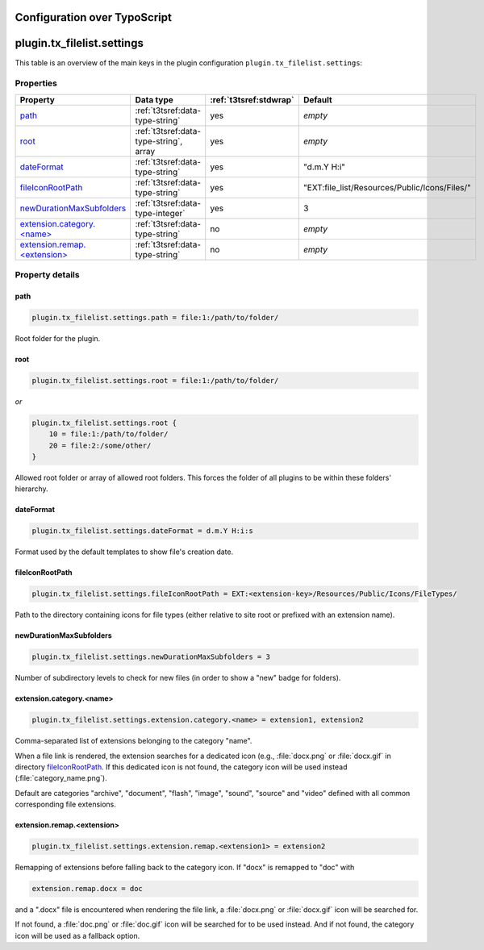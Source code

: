 ﻿.. include:: ../../Includes.rst.txt

.. _admin-manual-ts-configuration:

Configuration over TypoScript
-----------------------------


.. _ts-plugin-tx-filelist-filelist:

plugin.tx_filelist.settings
---------------------------

This table is an overview of the main keys in the plugin configuration
``plugin.tx_filelist.settings``:

.. only:: html

   .. contents::
      :local:
      :depth: 1


Properties
^^^^^^^^^^

.. container:: ts-properties

   ===================================================== ===================================================================== ======================= ==================
   Property                                              Data type                                                             :ref:`t3tsref:stdwrap`  Default
   ===================================================== ===================================================================== ======================= ==================
   path_                                                 :ref:`t3tsref:data-type-string`                                       yes                     *empty*
   root_                                                 :ref:`t3tsref:data-type-string`, array                                yes                     *empty*
   dateFormat_                                           :ref:`t3tsref:data-type-string`                                       yes                     "d.m.Y H:i"
   fileIconRootPath_                                     :ref:`t3tsref:data-type-string`                                       yes                     "EXT:file_list/Resources/Public/Icons/Files/"
   newDurationMaxSubfolders_                             :ref:`t3tsref:data-type-integer`                                      yes                     3
   `extension.category.<name>`_                          :ref:`t3tsref:data-type-string`                                       no                      *empty*
   `extension.remap.<extension>`_                        :ref:`t3tsref:data-type-string`                                       no                      *empty*
   ===================================================== ===================================================================== ======================= ==================


Property details
^^^^^^^^^^^^^^^^

.. only:: html

   .. contents::
       :local:
       :depth: 1


.. _ts-plugin-tx-filelist-filelist-path:

path
""""

.. code-block:: typoscript

   plugin.tx_filelist.settings.path = file:1:/path/to/folder/

Root folder for the plugin.


.. _ts-plugin-tx-filelist-filelist-root:

root
""""

.. code-block:: typoscript

   plugin.tx_filelist.settings.root = file:1:/path/to/folder/

*or*

.. code-block:: typoscript

   plugin.tx_filelist.settings.root {
       10 = file:1:/path/to/folder/
       20 = file:2:/some/other/
   }

Allowed root folder or array of allowed root folders. This forces the folder of
all plugins to be within these folders' hierarchy.


.. _ts-plugin-tx-filelist-filelist-dateFormat:

dateFormat
""""""""""

.. code-block:: typoscript

   plugin.tx_filelist.settings.dateFormat = d.m.Y H:i:s

Format used by the default templates to show file's creation date.


.. _ts-plugin-tx-filelist-filelist-fileIconRootPath:

fileIconRootPath
""""""""""""""""

.. code-block:: typoscript

   plugin.tx_filelist.settings.fileIconRootPath = EXT:<extension-key>/Resources/Public/Icons/FileTypes/

Path to the directory containing icons for file types (either relative to site
root or prefixed with an extension name).


.. _ts-plugin-tx-filelist-filelist-newDurationMaxSubfolders:

newDurationMaxSubfolders
""""""""""""""""""""""""

.. code-block:: typoscript

   plugin.tx_filelist.settings.newDurationMaxSubfolders = 3

Number of subdirectory levels to check for new files (in order to show a "new"
badge for folders).


.. _ts-plugin-tx-filelist-filelist-extension-category:

extension.category.<name>
"""""""""""""""""""""""""

.. code-block:: typoscript

   plugin.tx_filelist.settings.extension.category.<name> = extension1, extension2

Comma-separated list of extensions belonging to the category "name".

When a file link is rendered, the extension searches for a dedicated icon (e.g.,
:file:`docx.png` or :file:`docx.gif` in directory fileIconRootPath_. If this
dedicated icon is not found, the category icon will be used instead
(:file:`category_name.png`).

Default are categories "archive", "document", "flash", "image", "sound",
"source" and "video" defined with all common corresponding file extensions.


.. _ts-plugin-tx-filelist-filelist-extension-remap:

extension.remap.<extension>
"""""""""""""""""""""""""""

.. code-block::

   plugin.tx_filelist.settings.extension.remap.<extension1> = extension2

Remapping of extensions before falling back to the category icon. If "docx" is
remapped to "doc" with

.. code-block:: typoscript

	extension.remap.docx = doc

and a ".docx" file is encountered when rendering the file link, a
:file:`docx.png` or :file:`docx.gif` icon will be searched for.

If not found, a :file:`doc.png` or :file:`doc.gif` icon will be searched for to
be used instead. And if not found, the category icon will be used as a fallback
option.
